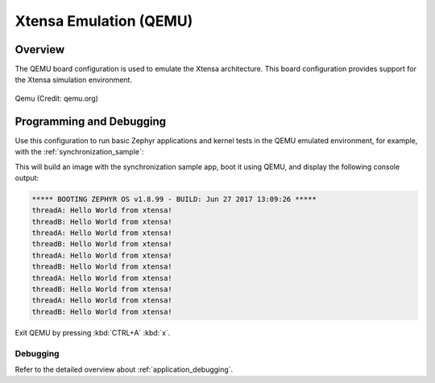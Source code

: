 .. _qemu_xtensa:

Xtensa Emulation (QEMU)
#######################

Overview
********

The QEMU board configuration is used to emulate the Xtensa architecture. This board
configuration provides support for the Xtensa simulation environment.

.. figure:: qemu_xtensa.png
   :width: 600px
   :align: center
   :alt: Qemu

   Qemu (Credit: qemu.org)

Programming and Debugging
*************************

Use this configuration to run basic Zephyr applications and kernel tests in the QEMU
emulated environment, for example, with the :ref:`synchronization_sample`:

.. zephyr-app-commands::
   :zephyr-app: samples/synchronization
   :host-os: unix
   :board: qemu_xtensa
   :goals: run

This will build an image with the synchronization sample app, boot it using
QEMU, and display the following console output:

.. code-block:: console

        ***** BOOTING ZEPHYR OS v1.8.99 - BUILD: Jun 27 2017 13:09:26 *****
        threadA: Hello World from xtensa!
        threadB: Hello World from xtensa!
        threadA: Hello World from xtensa!
        threadB: Hello World from xtensa!
        threadA: Hello World from xtensa!
        threadB: Hello World from xtensa!
        threadA: Hello World from xtensa!
        threadB: Hello World from xtensa!
        threadA: Hello World from xtensa!
        threadB: Hello World from xtensa!

Exit QEMU by pressing :kbd:`CTRL+A` :kbd:`x`.

Debugging
=========

Refer to the detailed overview about :ref:`application_debugging`.
